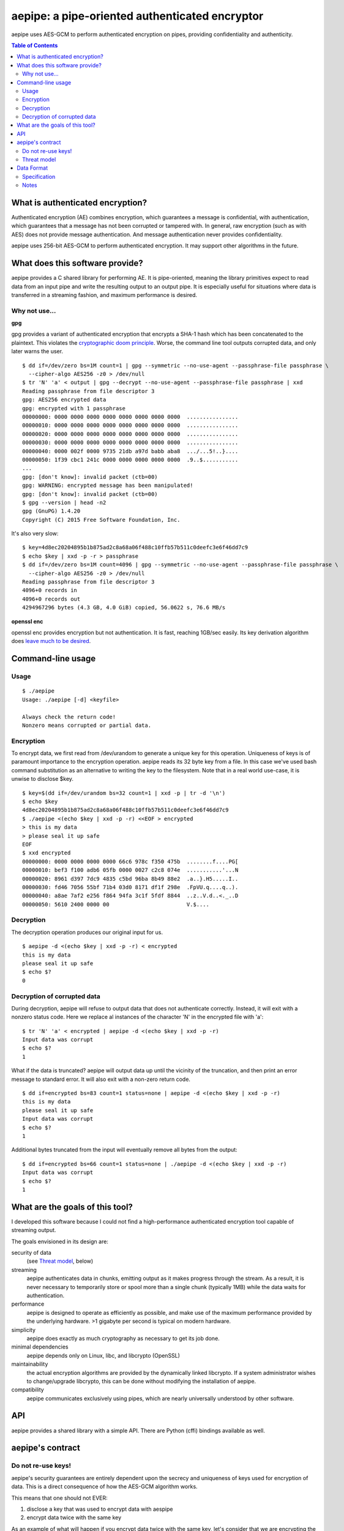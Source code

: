 aepipe: a pipe-oriented authenticated encryptor
===============================================

aepipe uses AES-GCM to perform authenticated encryption on pipes, providing
confidentiality and authenticity.

.. contents:: **Table of Contents**

What is authenticated encryption?
---------------------------------

Authenticated encryption (AE) combines encryption, which guarantees a message is
confidential, with authentication, which guarantees that a message has not been
corrupted or tampered with. In general, raw encryption (such as with AES) does
not provide message authentication. And message authentication never provides
confidentiality.

aepipe uses 256-bit AES-GCM to perform authenticated encryption. It may support
other algorithms in the future.

What does this software provide?
--------------------------------

aepipe provides a C shared library for performing AE. It is pipe-oriented,
meaning the library primitives expect to read data from an input pipe and write
the resulting output to an output pipe. It is especially useful for situations
where data is transferred in a streaming fashion, and maximum performance is
desired.

Why not use...
~~~~~~~~~~~~~~

**gpg**

gpg provides a variant of authenticated encryption that encrypts a SHA-1 hash
which has been concatenated to the plaintext. This violates the `cryptographic
doom principle <https://moxie.org/blog/the-cryptographic-doom-principle/>`_.
Worse, the command line tool outputs corrupted data, and only later warns the
user.

::

  $ dd if=/dev/zero bs=1M count=1 | gpg --symmetric --no-use-agent --passphrase-file passphrase \
    --cipher-algo AES256 -z0 > /dev/null
  $ tr 'N' 'a' < output | gpg --decrypt --no-use-agent --passphrase-file passphrase | xxd
  Reading passphrase from file descriptor 3
  gpg: AES256 encrypted data
  gpg: encrypted with 1 passphrase
  00000000: 0000 0000 0000 0000 0000 0000 0000 0000  ................
  00000010: 0000 0000 0000 0000 0000 0000 0000 0000  ................
  00000020: 0000 0000 0000 0000 0000 0000 0000 0000  ................
  00000030: 0000 0000 0000 0000 0000 0000 0000 0000  ................
  00000040: 0000 002f 0000 9735 21db a97d babb aba8  .../...5!..}....
  00000050: 1f39 cbc1 241c 0000 0000 0000 0000 0000  .9..$...........
  ...
  gpg: [don't know]: invalid packet (ctb=00)
  gpg: WARNING: encrypted message has been manipulated!
  gpg: [don't know]: invalid packet (ctb=00)
  $ gpg --version | head -n2
  gpg (GnuPG) 1.4.20
  Copyright (C) 2015 Free Software Foundation, Inc.

It's also very slow:

::

  $ key=4d8ec20204895b1b875ad2c8a68a06f488c10ffb57b511c0deefc3e6f46dd7c9
  $ echo $key | xxd -p -r > passphrase
  $ dd if=/dev/zero bs=1M count=4096 | gpg --symmetric --no-use-agent --passphrase-file passphrase \
    --cipher-algo AES256 -z0 > /dev/null
  Reading passphrase from file descriptor 3
  4096+0 records in
  4096+0 records out
  4294967296 bytes (4.3 GB, 4.0 GiB) copied, 56.0622 s, 76.6 MB/s

**openssl enc**

openssl enc provides encryption but not authentication. It is fast, reaching
1GB/sec easily. Its key derivation algorithm does `leave much to be desired
<http://crypto.stackexchange.com/questions/3298/is-there-a-standard-for-openssl-interoperable-aes-encryption/35614#35614>`_.

Command-line usage
------------------

Usage
~~~~~

::

  $ ./aepipe
  Usage: ./aepipe [-d] <keyfile>

  Always check the return code!
  Nonzero means corrupted or partial data.

Encryption
~~~~~~~~~~

To encrypt data, we first read from /dev/urandom to generate a unique key for
this operation. Uniqueness of keys is of paramount importance to the encryption
operation. aepipe reads its 32 byte key from a file. In this case we've used
bash command substitution as an alternative to writing the key to the
filesystem. Note that in a real world use-case, it is unwise to disclose $key.

::

  $ key=$(dd if=/dev/urandom bs=32 count=1 | xxd -p | tr -d '\n')
  $ echo $key
  4d8ec20204895b1b875ad2c8a68a06f488c10ffb57b511c0deefc3e6f46dd7c9
  $ ./aepipe <(echo $key | xxd -p -r) <<EOF > encrypted
  > this is my data
  > please seal it up safe
  EOF
  $ xxd encrypted
  00000000: 0000 0000 0000 0000 66c6 978c f350 475b  ........f....PG[
  00000010: bef3 f100 adb6 05fb 0000 0027 c2c8 074e  ...........'...N
  00000020: 8961 d397 7dc9 4835 c5bd 96ba 8b49 88e2  .a..}.H5.....I..
  00000030: fd46 7056 55bf 71b4 03d0 8171 df1f 298e  .FpVU.q....q..).
  00000040: a8ae 7af2 e256 f864 94fa 3c1f 5fdf 8844  ..z..V.d..<._..D
  00000050: 5610 2400 0000 00                        V.$....

Decryption
~~~~~~~~~~

The decryption operation produces our original input for us.

::

  $ aepipe -d <(echo $key | xxd -p -r) < encrypted
  this is my data
  please seal it up safe
  $ echo $?
  0

Decryption of corrupted data
~~~~~~~~~~~~~~~~~~~~~~~~~~~~

During decryption, aepipe will refuse to output data that does not authenticate
correctly. Instead, it will exit with a nonzero status code. Here we replace al
instances of the character 'N' in the encrypted file with 'a'::

  $ tr 'N' 'a' < encrypted | aepipe -d <(echo $key | xxd -p -r)
  Input data was corrupt
  $ echo $?
  1

What if the data is truncated? aepipe will output data up until the vicinity of
the truncation, and then print an error message to standard error. It will also
exit with a non-zero return code.

::

  $ dd if=encrypted bs=83 count=1 status=none | aepipe -d <(echo $key | xxd -p -r)
  this is my data
  please seal it up safe
  Input data was corrupt
  $ echo $?
  1

Additional bytes truncated from the input will eventually remove all bytes from
the output::

  $ dd if=encrypted bs=66 count=1 status=none | ./aepipe -d <(echo $key | xxd -p -r)
  Input data was corrupt
  $ echo $?
  1

What are the goals of this tool?
---------------------------------

I developed this software because I could not find a high-performance
authenticated encryption tool capable of streaming output.

The goals envisioned in its design are:

security of data
  (see `Threat model`_, below)

streaming
  aepipe authenticates data in chunks, emitting output as it makes progress
  through the stream. As a result, it is never necessary to temporarily store or
  spool more than a single chunk (typically 1MB) while the data waits for
  authentication.

performance
  aepipe is designed to operate as efficiently as possible, and
  make use of the maximum performance provided by the underlying hardware. >1
  gigabyte per second is typical on modern hardware.

simplicity
   aepipe does exactly as much cryptography as necessary to get its job done.

minimal dependencies
  aepipe depends only on Linux, libc, and libcrypto (OpenSSL)

maintainability
  the actual encryption algorithms are provided by the dynamically linked
  libcrypto. If a system administrator wishes to change/upgrade libcrypto,
  this can be done without modifying the installation of aepipe.

compatibility
  aepipe communicates exclusively using pipes, which are nearly universally
  understood by other software.

API
---

aepipe provides a shared library with a simple API. There are Python (cffi)
bindings available as well.

aepipe's contract
-----------------

Do not re-use keys!
~~~~~~~~~~~~~~~~~~~

aepipe's security guarantees are entirely dependent upon the secrecy and
uniqueness of keys used for encryption of data. This is a direct consequence of
how the AES-GCM algorithm works.

This means that one should not EVER:

1. disclose a key that was used to encrypt data with aespipe
2. encrypt data twice with the same key

As an example of what will happen if you encrypt data twice with the same key,
let's consider that we are encrypting the backup of a SQL database with a free
page. Since this page is free, it consists of zeroes. Later on this page gets
filled with important data.

::

  $ key=$(dd if=/dev/urandom bs=32 count=1 | xxd -p | tr -d '\n')
  $ echo $key
  0ba01df8b6a7d618a45dea525b466c01aa8fed2d7f2f27b6ab2b01272ce4a66a
  $ dd if=/dev/zero bs=4096 count=1 | aepipe <(echo $key) > zeropage
  $ aepipe <(echo $key) <<EOF > nonzeropage
  > this is my data
  > but I'm treating it poorly
  > so an attacker will get to it
  > EOF
  $ ./xor zeropage nonzeropage | xxd
  00000000: 0000 0000 0000 0000 fcde eaa0 1652 fb9e  .............R..
  00000010: 9b35 18c2 b7d8 e52f 0000 1049 7468 6973  .5...../...Ithis
  00000020: 2069 7320 6d79 2064 6174 610a 6275 7420   is my data.but
  00000030: 4927 6d20 7472 6561 7469 6e67 2069 7420  I'm treating it
  00000040: 706f 6f72 6c79 0a73 6f20 616e 2061 7474  poorly.so an att
  00000050: 6163 6b65 7220 7769 6c6c 2067 6574 2074  acker will get t
  00000060: 6f20 6974 0a9c 30d0 a3ad 76f3 1e37 6fc0  o it..0...v..7o.
  00000070: f88e 1c51 ffb3 f5fe 39                   ...Q....9
  $ ./xor zeropage nonzeropage | strings
  Ithis is my data
  but I'm treating it poorly
  so an attacker will get to it

Able to compare the old encrypted version side-by-side with the new encrypted
version, the attacker has completely stripped away the confidentiality of the
AES encryption. Other types of attacks are possible as well, but none are as
easy to demonstrate as this. Just say no to reuse of keys!

Threat model
~~~~~~~~~~~~

The aepipe threat model considers an attacker which can:

1. read the encrypted aepipe stream
2. modify, truncate, or transpose any part of that stream
3. append data to the end of an aepipe stream

Faced with such an attacker, aepipe encryption attempts to guarantee:

1. the attacker cannot gain any information from the encrypted stream that they
   did not already know.

aepipe decryption attempts to guarantee:

1. the output stream will be a prefix of the original message data.
2. if the output stream is not the same length as the original message data, the
   aepipe return code will be non-zero

aepipe makes these guarantees based on assumptions about the
correctness and security of the:

1. AES encryption algorithm
2. GCM mode of operation
3. correctness of implementations of the above algorithms in the libcrypto
   library

Note that aepipe decryption makes no guarantee regarding data that is appended
to the end of a stream. This is a feature: users who wish to may append whatever
they please to the end of an aepipe stream.

Data Format
-----------

Specification
~~~~~~~~~~~~~

The format of an encrypted aepipe stream is::

  1 8 byte position counter
  N message blocks (0 < N < 2^64)

A message block consists of::

  1 16 byte authentication tag (T)
  1 4 byte big-endian length field (L)
  L bytes of encrypted data (D)

All aepipe streams have a final message block of length zero (L=0). The aepipe
encryption of a zero length stream is given as an example::

  $ key=$(dd if=/dev/urandom bs=32 count=1 | xxd -p | tr -d '\n')
  $ aepipe <(echo $key | xxd -p -r) < /dev/null | hd
  00000000  00 00 00 00 00 00 00 00  91 71 69 34 8f f5 56 fb  |.........qi4..V.|
  00000010  6a 78 95 d6 8e a6 50 c9  00 00 00 00              |jx....P.....|
  0000001c

Notes
~~~~~

As an implementation detail, aepipe encryption creates message blocks of
1,048,576 bytes (1 megabyte). aepipe decryption will refuse to process message
blocks larger than this size.

The aepipe decryption routine finishes when it reads the final message block.
The current implementation of aepipe decryption will not read any bytes from its
input pipe past the last message block. Users MAY place any bytes they desire in
the input pipe past the last message block. Of course, aepipe makes no guarantee
what those bytes contain.

